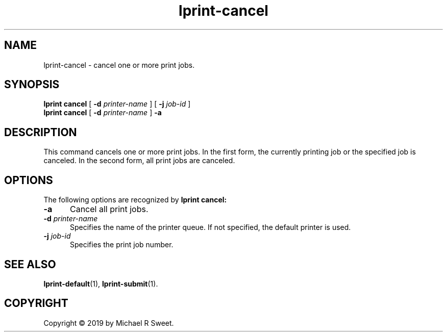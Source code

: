 .\"
.\" lprint-cancel man page for LPrint, a Label Printer Utility
.\"
.\" Copyright © 2019 by Michael R Sweet.
.\"
.\" Licensed under Apache License v2.0.  See the file "LICENSE" for more
.\" information.
.\"
.TH lprint-cancel 1 "LPrint" "December 13, 2019" "Michael R Sweet"
.SH NAME
lprint-cancel \- cancel one or more print jobs.

.SH SYNOPSIS
.B lprint
.B cancel
[
.B \-d
.I printer-name
] [
.B \-j
.I job-id
]
.br
.B lprint
.B cancel
[
.B \-d
.I printer-name
]
.B \-a
.SH DESCRIPTION
This command cancels one or more print jobs.
In the first form, the currently printing job or the specified job is canceled.
In the second form, all print jobs are canceled.
.SH OPTIONS
The following options are recognized by
.B lprint cancel:
.TP 5
.B \-a
Cancel all print jobs.
.TP 5
\fB\-d \fIprinter-name\fR
Specifies the name of the printer queue.
If not specified, the default printer is used.
.TP 5
\fB\-j \fIjob-id\fR
Specifies the print job number.
.SH SEE ALSO
.BR lprint-default (1),
.BR lprint-submit (1).
.SH COPYRIGHT
Copyright \[co] 2019 by Michael R Sweet.

